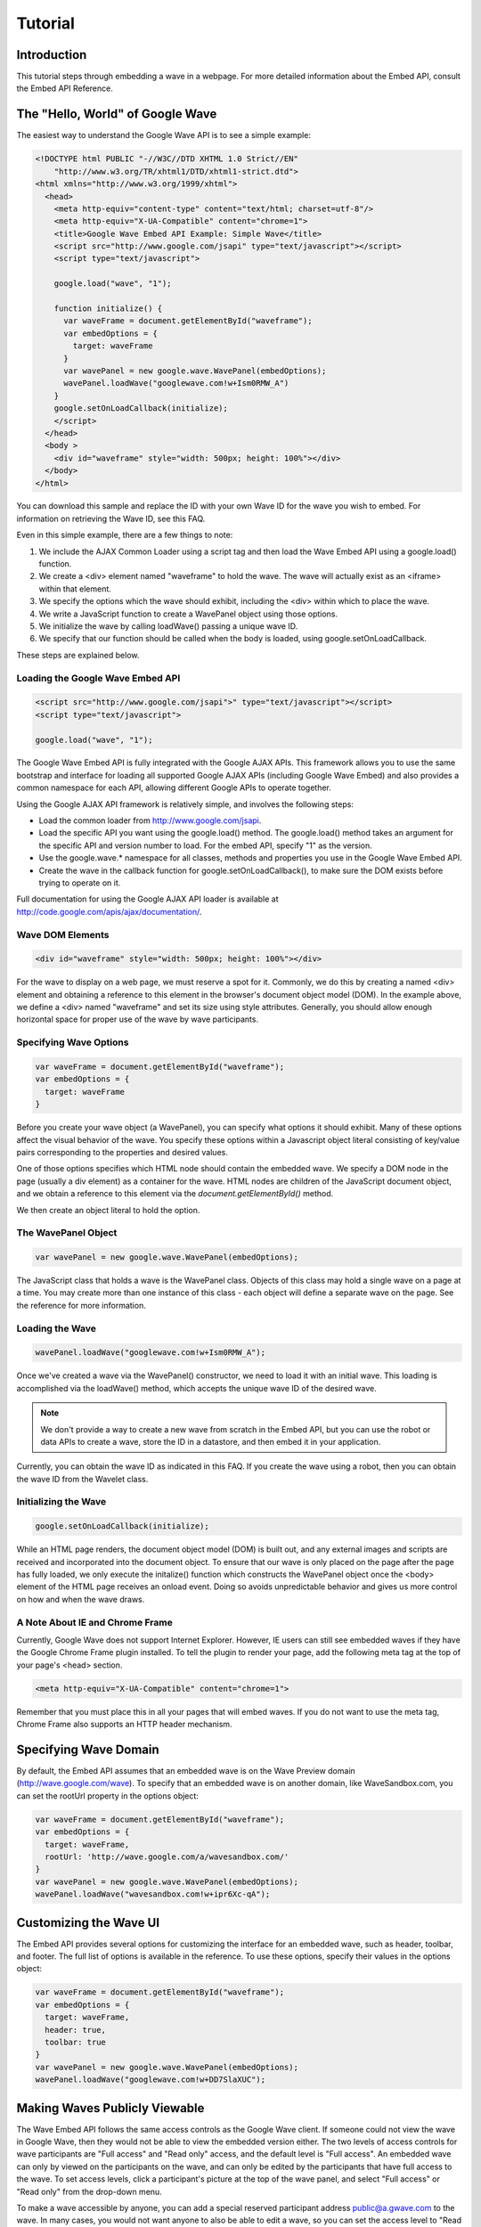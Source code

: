 .. Licensed to the Apache Software Foundation (ASF) under one
   or more contributor license agreements.  See the NOTICE file
   distributed with this work for additional information
   regarding copyright ownership.  The ASF licenses this file
   to you under the Apache License, Version 2.0 (the
   "License"); you may not use this file except in compliance
   with the License.  You may obtain a copy of the License at

..   http://www.apache.org/licenses/LICENSE-2.0

.. Unless required by applicable law or agreed to in writing,
   software distributed under the License is distributed on an
   "AS IS" BASIS, WITHOUT WARRANTIES OR CONDITIONS OF ANY
   KIND, either express or implied.  See the License for the
   specific language governing permissions and limitations
   under the License.

Tutorial
========

Introduction
------------

This tutorial steps through embedding a wave in a webpage.
For more detailed information about the Embed API, consult the Embed API
Reference.


The "Hello, World" of Google Wave
---------------------------------
The easiest way to understand the Google Wave API is to see a simple example:

.. code-block:: html


    <!DOCTYPE html PUBLIC "-//W3C//DTD XHTML 1.0 Strict//EN"
        "http://www.w3.org/TR/xhtml1/DTD/xhtml1-strict.dtd">
    <html xmlns="http://www.w3.org/1999/xhtml">
      <head>
        <meta http-equiv="content-type" content="text/html; charset=utf-8"/>
        <meta http-equiv="X-UA-Compatible" content="chrome=1">
        <title>Google Wave Embed API Example: Simple Wave</title>
        <script src="http://www.google.com/jsapi" type="text/javascript"></script>
        <script type="text/javascript">

        google.load("wave", "1");

        function initialize() {
          var waveFrame = document.getElementById("waveframe");
          var embedOptions = {
            target: waveFrame
          }
          var wavePanel = new google.wave.WavePanel(embedOptions);
          wavePanel.loadWave("googlewave.com!w+Ism0RMW_A")
        }
        google.setOnLoadCallback(initialize);
        </script>
      </head>
      <body >
        <div id="waveframe" style="width: 500px; height: 100%"></div>
      </body>
    </html>


You can download this sample and replace the ID with your own Wave ID for the
wave you wish to embed. For information on retrieving the Wave ID, see this FAQ.

Even in this simple example, there are a few things to note:

1. We include the AJAX Common Loader using a script tag and then load the Wave
   Embed API using a google.load() function.
2. We create a <div> element named "waveframe" to hold the wave. The wave will
   actually exist as an <iframe> within that element.
3. We specify the options which the wave should exhibit, including the <div>
   within which to place the wave.
4. We write a JavaScript function to create a WavePanel object using those
   options.
5. We initialize the wave by calling loadWave() passing a unique wave ID.
6. We specify that our function should be called when the body is loaded, using
   google.setOnLoadCallback.


These steps are explained below.

Loading the Google Wave Embed API
^^^^^^^^^^^^^^^^^^^^^^^^^^^^^^^^^

.. code-block:: html

    <script src="http://www.google.com/jsapi">" type="text/javascript"></script>
    <script type="text/javascript">

    google.load("wave", "1");

The Google Wave Embed API is fully integrated with the Google AJAX APIs. This
framework allows you to use the same bootstrap and interface for loading all
supported Google AJAX APIs (including Google Wave Embed) and also provides a
common namespace for each API, allowing different Google APIs to operate
together.

Using the Google AJAX API framework is relatively simple, and involves the
following steps:

* Load the common loader from http://www.google.com/jsapi.
* Load the specific API you want using the google.load() method. The
  google.load() method takes an argument for the specific API and version
  number to load. For the embed API, specify "1" as the version.
* Use the google.wave.* namespace for all classes, methods and properties you
  use in the Google Wave Embed API.
* Create the wave in the callback function for google.setOnLoadCallback(), to
  make sure the DOM exists before trying to operate on it.

Full documentation for using the Google AJAX API loader is available at
http://code.google.com/apis/ajax/documentation/.

Wave DOM Elements
^^^^^^^^^^^^^^^^^

.. code-block:: html

    <div id="waveframe" style="width: 500px; height: 100%"></div>

For the wave to display on a web page, we must reserve a spot for it. Commonly,
we do this by creating a named <div> element and obtaining a reference to this
element in the browser's document object model (DOM). In the example above,
we define a <div> named "waveframe" and set its size using style attributes.
Generally, you should allow enough horizontal space for proper use of the wave
by wave participants.

Specifying Wave Options
^^^^^^^^^^^^^^^^^^^^^^^

.. code-block:: javascript

    var waveFrame = document.getElementById("waveframe");
    var embedOptions = {
      target: waveFrame
    }


Before you create your wave object (a WavePanel), you can specify what options
it should exhibit. Many of these options affect the visual behavior of the wave.
You specify these options within a Javascript object literal consisting of
key/value pairs corresponding to the properties and desired values.

One of those options specifies which HTML node should contain the embedded wave.
We specify a DOM node in the page (usually a div element) as a container for
the wave. HTML nodes are children of the JavaScript document object, and we
obtain a reference to this element via the `document.getElementById()` method.

We then create an object literal to hold the option.

The WavePanel Object
^^^^^^^^^^^^^^^^^^^^

.. code-block:: javascript

    var wavePanel = new google.wave.WavePanel(embedOptions);

The JavaScript class that holds a wave is the WavePanel class. Objects of this
class may hold a single wave on a page at a time. You may create more than one
instance of this class - each object will define a separate wave on the page.
See the reference for more information.

Loading the Wave
^^^^^^^^^^^^^^^^
.. code-block:: javascript

    wavePanel.loadWave("googlewave.com!w+Ism0RMW_A");

Once we've created a wave via the WavePanel() constructor, we need to load it
with an initial wave. This loading is accomplished via the loadWave() method,
which accepts the unique wave ID of the desired wave.

.. note::

    We don't provide a way to create a new wave from scratch in the Embed API,
    but you can use the robot or data APIs to create a wave, store the ID in a
    datastore, and then embed it in your application.

Currently, you can obtain the wave ID as indicated in this FAQ. If you create
the wave using a robot, then you can obtain the wave ID from the Wavelet class.

Initializing the Wave
^^^^^^^^^^^^^^^^^^^^^

.. code-block:: javascript

    google.setOnLoadCallback(initialize);

While an HTML page renders, the document object model (DOM) is built out, and
any external images and scripts are received and incorporated into the document
object. To ensure that our wave is only placed on the page after the page has
fully loaded, we only execute the initalize() function which constructs the
WavePanel object once the <body> element of the HTML page receives an onload
event. Doing so avoids unpredictable behavior and gives us more control on how
and when the wave draws.

A Note About IE and Chrome Frame
^^^^^^^^^^^^^^^^^^^^^^^^^^^^^^^^

Currently, Google Wave does not support Internet Explorer. However, IE users
can still see embedded waves if they have the Google Chrome Frame plugin
installed. To tell the plugin to render your page, add the following meta tag
at the top of your page's <head> section.

.. code-block:: html

    <meta http-equiv="X-UA-Compatible" content="chrome=1">

Remember that you must place this in all your pages that will embed waves. If
you do not want to use the meta tag, Chrome Frame also supports an HTTP header
mechanism.

Specifying Wave Domain
----------------------

By default, the Embed API assumes that an embedded wave is on the Wave Preview
domain (http://wave.google.com/wave). To specify that an embedded wave is on
another domain, like WaveSandbox.com, you can set the rootUrl property in the
options object:


.. code-block:: javascript

    var waveFrame = document.getElementById("waveframe");
    var embedOptions = {
      target: waveFrame,
      rootUrl: 'http://wave.google.com/a/wavesandbox.com/'
    }
    var wavePanel = new google.wave.WavePanel(embedOptions);
    wavePanel.loadWave("wavesandbox.com!w+ipr6Xc-qA");

Customizing the Wave UI
-----------------------

The Embed API provides several options for customizing the interface for an
embedded wave, such as header, toolbar, and footer. The full list of options is
available in the reference. To use these options, specify their values in the
options object:

.. code-block:: javascript

    var waveFrame = document.getElementById("waveframe");
    var embedOptions = {
      target: waveFrame,
      header: true,
      toolbar: true
    }
    var wavePanel = new google.wave.WavePanel(embedOptions);
    wavePanel.loadWave("googlewave.com!w+DD7SlaXUC");

Making Waves Publicly Viewable
------------------------------

The Wave Embed API follows the same access controls as the Google Wave client.
If someone could not view the wave in Google Wave, then they would not be able
to view the embedded version either. The two levels of access controls for wave
participants are "Full access" and "Read only" access, and the default level is
"Full access". An embedded wave can only by viewed on the participants on the
wave, and can only be edited by the participants that have full access to the
wave. To set access levels, click a participant's picture at the top of the
wave panel, and select "Full access" or "Read only" from the drop-down menu.

To make a wave accessible by anyone, you can add a special reserved participant
address public@a.gwave.com to the wave. In many cases, you would not want
anyone to also be able to edit a wave, so you can set the access level to
"Read only" to ensure that the non-explicit participants are only able to view.

We've recently revised the API to provide anonymous read-only access, which
means that visitors to your website can view an embedded public wave even
when they are not logged into a Google Wave account.

When users view a wave via anonymous access, they will see "Anonymous" on the
header of the embedded wave panel, instead of their own username, and they will
see a link to login:

.. image:: anonymous.png